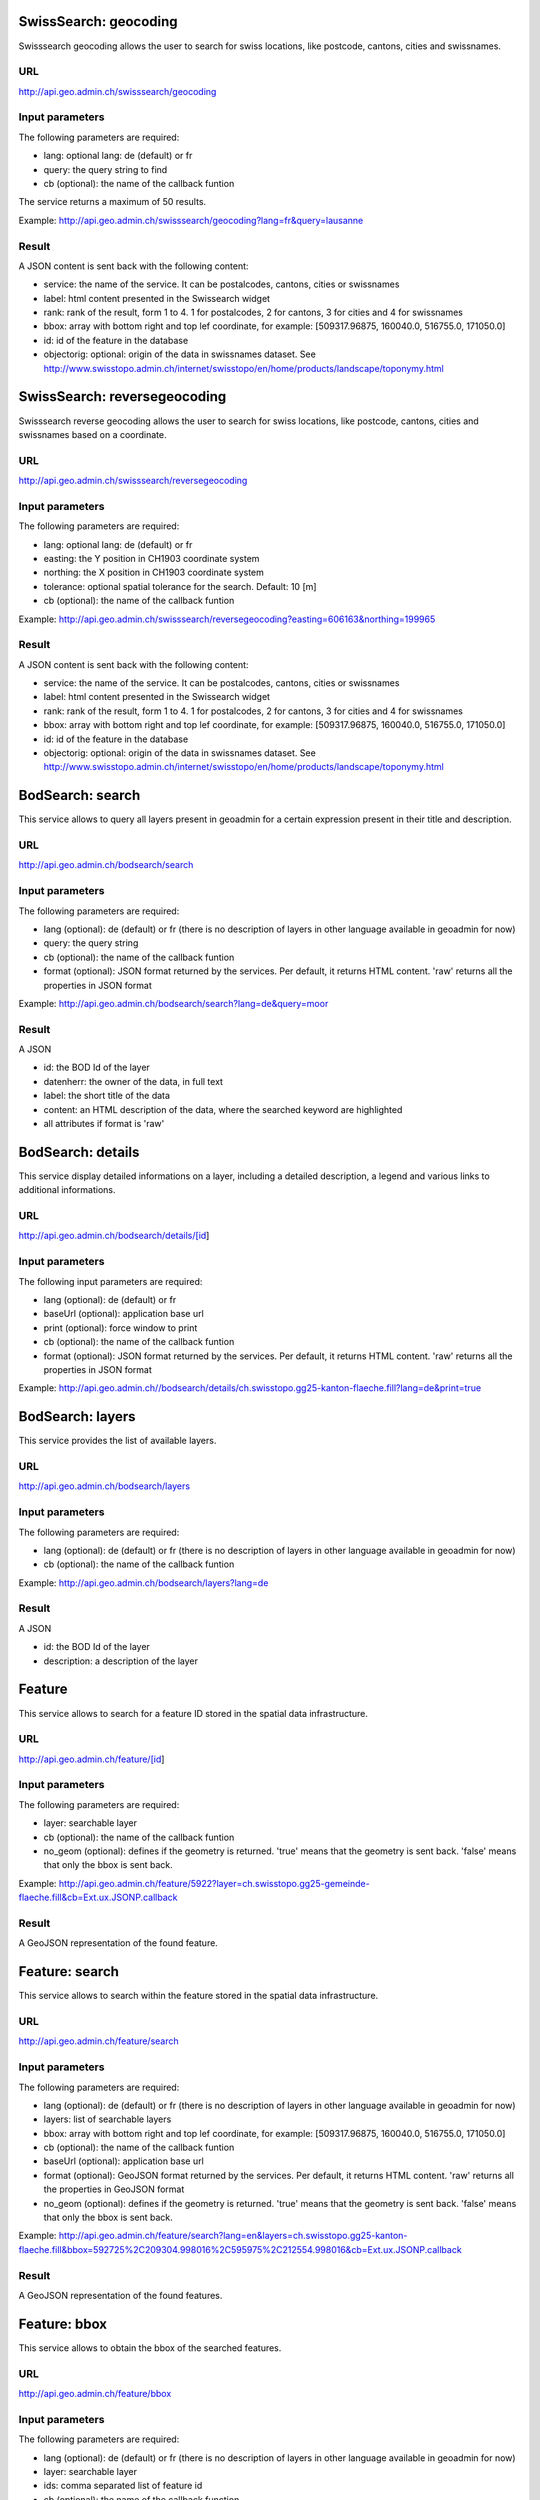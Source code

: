 .. raw:: html

   <script type="text/javascript">

   function hidediv(div, showDiv, hideDiv) {
      document.getElementById(div).style.visibility = 'hidden';
      document.getElementById(div).style.display = 'none';
      document.getElementById(hideDiv).style.visibility = 'hidden';
      document.getElementById(hideDiv).style.display = 'none';
      document.getElementById(showDiv).style.visibility = 'visible';
      document.getElementById(showDiv).style.display = 'block';
   }

   function showdiv(div, showDiv, hideDiv) {
      document.getElementById(div).style.visibility = 'visible';
      document.getElementById(div).style.display = 'block';
      document.getElementById(showDiv).style.visibility = 'hidden';
      document.getElementById(showDiv).style.display = 'none';
      document.getElementById(hideDiv).style.visibility = 'visible';
      document.getElementById(hideDiv).style.display = 'block';
   }
   </script>


SwissSearch: geocoding
----------------------

Swisssearch geocoding allows the user to search for swiss locations, like postcode, cantons, cities and swissnames.

URL
^^^

http://api.geo.admin.ch/swisssearch/geocoding

Input parameters
^^^^^^^^^^^^^^^^

The following parameters are required:

- lang: optional lang: de (default) or fr
- query: the query string to find
- cb (optional): the name of the callback funtion

The service returns a maximum of 50 results.

Example: http://api.geo.admin.ch/swisssearch/geocoding?lang=fr&query=lausanne

Result
^^^^^^

A JSON content is sent back with the following content:

- service: the name of the service. It can be postalcodes, cantons, cities or swissnames
- label: html content presented in the Swissearch widget
- rank: rank of the result, form 1 to 4. 1 for postalcodes, 2 for cantons, 3 for cities and 4 for swissnames
- bbox: array with bottom right and top lef coordinate, for example: [509317.96875, 160040.0, 516755.0, 171050.0]
- id: id of the feature in the database
- objectorig: optional: origin of the data in swissnames dataset. See http://www.swisstopo.admin.ch/internet/swisstopo/en/home/products/landscape/toponymy.html

SwissSearch: reversegeocoding
-----------------------------

Swisssearch reverse geocoding allows the user to search for swiss locations, like postcode, cantons, cities and swissnames based on a coordinate.

URL
^^^

http://api.geo.admin.ch/swisssearch/reversegeocoding

Input parameters
^^^^^^^^^^^^^^^^

The following parameters are required:

- lang: optional lang: de (default) or fr
- easting: the Y position in CH1903 coordinate system
- northing: the X position in CH1903 coordinate system
- tolerance: optional spatial tolerance for the search. Default: 10 [m]
- cb (optional): the name of the callback funtion

Example: http://api.geo.admin.ch/swisssearch/reversegeocoding?easting=606163&northing=199965

Result
^^^^^^

A JSON content is sent back with the following content:

- service: the name of the service. It can be postalcodes, cantons, cities or swissnames
- label: html content presented in the Swissearch widget
- rank: rank of the result, form 1 to 4. 1 for postalcodes, 2 for cantons, 3 for cities and 4 for swissnames
- bbox: array with bottom right and top lef coordinate, for example: [509317.96875, 160040.0, 516755.0, 171050.0]
- id: id of the feature in the database
- objectorig: optional: origin of the data in swissnames dataset. See http://www.swisstopo.admin.ch/internet/swisstopo/en/home/products/landscape/toponymy.html

BodSearch: search
-----------------

This service allows to query all layers present in geoadmin for a certain expression present in their title and description.

URL
^^^

http://api.geo.admin.ch/bodsearch/search

Input parameters
^^^^^^^^^^^^^^^^ 

The following parameters are required:

- lang (optional): de (default) or fr (there is no description of layers in other language available in geoadmin for now)
- query: the query string
- cb (optional): the name of the callback funtion
- format (optional): JSON format returned by the services. Per default, it returns HTML content. 'raw' returns all the properties in JSON format

Example: http://api.geo.admin.ch/bodsearch/search?lang=de&query=moor

Result
^^^^^^

A JSON 

- id: the BOD Id of the layer
- datenherr: the owner of the data, in full text
- label: the short title of the data
- content: an HTML description of the data, where the searched keyword are highlighted
- all attributes if format is 'raw'


BodSearch: details
------------------

This service display detailed informations on a layer, including a detailed description, a legend and various links to additional informations.

URL
^^^

http://api.geo.admin.ch/bodsearch/details/[id]

Input parameters
^^^^^^^^^^^^^^^^

The following input parameters are required:

- lang (optional): de (default) or fr
- baseUrl (optional): application base url
- print (optional): force window to print
- cb (optional): the name of the callback funtion
- format (optional): JSON format returned by the services. Per default, it returns HTML content. 'raw' returns all the properties in JSON format

Example: http://api.geo.admin.ch//bodsearch/details/ch.swisstopo.gg25-kanton-flaeche.fill?lang=de&print=true

BodSearch: layers
-----------------

This service provides the list of available layers.

URL
^^^

http://api.geo.admin.ch/bodsearch/layers

Input parameters
^^^^^^^^^^^^^^^^

The following parameters are required:

- lang (optional): de (default) or fr (there is no description of layers in other language available in geoadmin for now)
- cb (optional): the name of the callback funtion

Example: http://api.geo.admin.ch/bodsearch/layers?lang=de

Result
^^^^^^

A JSON

- id: the BOD Id of the layer
- description: a description of the layer

Feature
-------

This service allows to search for a feature ID stored in the spatial data infrastructure.

URL
^^^

http://api.geo.admin.ch/feature/[id]

Input parameters
^^^^^^^^^^^^^^^^

The following parameters are required:

- layer: searchable layer
- cb (optional): the name of the callback funtion
- no_geom (optional): defines if the geometry is returned. 'true' means that the geometry is sent back. 'false' means that only the bbox is sent back.

Example: http://api.geo.admin.ch/feature/5922?layer=ch.swisstopo.gg25-gemeinde-flaeche.fill&cb=Ext.ux.JSONP.callback

Result
^^^^^^

A GeoJSON representation of the found feature.


Feature: search
---------------

This service allows to search within the feature stored in the spatial data infrastructure.

URL
^^^

http://api.geo.admin.ch/feature/search

Input parameters
^^^^^^^^^^^^^^^^ 

The following parameters are required:

- lang (optional): de (default) or fr (there is no description of layers in other language available in geoadmin for now)
- layers: list of searchable layers
- bbox: array with bottom right and top lef coordinate, for example: [509317.96875, 160040.0, 516755.0, 171050.0]
- cb (optional): the name of the callback funtion
- baseUrl (optional): application base url
- format (optional): GeoJSON format returned by the services. Per default, it returns HTML content. 'raw' returns all the properties in GeoJSON format
- no_geom (optional): defines if the geometry is returned. 'true' means that the geometry is sent back. 'false' means that only the bbox is sent back.

Example: http://api.geo.admin.ch/feature/search?lang=en&layers=ch.swisstopo.gg25-kanton-flaeche.fill&bbox=592725%2C209304.998016%2C595975%2C212554.998016&cb=Ext.ux.JSONP.callback

Result
^^^^^^

A GeoJSON representation of the found features.

Feature: bbox
-------------

This service allows to obtain the bbox of the searched features.

URL
^^^

http://api.geo.admin.ch/feature/bbox

Input parameters
^^^^^^^^^^^^^^^^ 

The following parameters are required:

- lang (optional): de (default) or fr (there is no description of layers in other language available in geoadmin for now)
- layer: searchable layer
- ids: comma separated list of feature id
- cb (optional): the name of the callback function

Example: http://api.geo.admin.ch/feature/bbox?layer=ch.swisstopo.gg25-gemeinde-flaeche.fill&ids=5922&cb=Ext.ux.JSONP.callback

Result
^^^^^^

A GeoJSON representation of the found features.

Feature: geometry
-----------------

This service allows to obtain the geometry of the searched features.

URL
^^^

http://api.geo.admin.ch/feature/geometry

Input parameters
^^^^^^^^^^^^^^^^ 

The following parameters are required:

- lang (optional): de (default) or fr (there is no description of layers in other language available in geoadmin for now)
- layer: searchable layer
- ids: comma separated list of feature id
- cb (optional): the name of the callback funtion

Example: http://api.geo.admin.ch/feature/geometry?layer=ch.swisstopo.gg25-gemeinde-flaeche.fill&ids=5922&cb=Ext.ux.JSONP.callback

Result
^^^^^^

A GeoJSON representation of the found features.

Profile.json
------------

This service allows to obtain elevation information for a polyline. **Note: this service is not freely accessible (fee required)**.

URL
^^^

http://api.geo.admin.ch/profile.json

Input parameters
^^^^^^^^^^^^^^^^

The following parameters are required:

- geom: GeoJSON representation of the polyline (type = LineString)
- elevation_models (optional): comma separated list of elevation models. Two elevation models are available DTM25 and DTM2 (swissALTI3D). Default: DTM25
- nb_points (optional): number of points used for the polyline segmentization. Default: 200
- cb (optional): the name of the callback funtion
- douglaspeuckerepsilon (optional): epsilon value (float) in meters used for the usage of the Douglas Peucker algorithm (http://en.wikipedia.org/wiki/Ramer-Douglas-Peucker_algorithm)

Example: `http://api.geo.admin.ch/profile.json?geom={"type"%3A"LineString"%2C"coordinates"%3A[[550050%2C206550]%2C[556950%2C204150]%2C[561050%2C207950]]} <http://api.geo.admin.ch/profile.json?geom={"type"%3A"LineString"%2C"coordinates"%3A[[550050%2C206550]%2C[556950%2C204150]%2C[561050%2C207950]]}>`_

Result
^^^^^^

A JSON, with a "profile" root:

- alts: an object containing the elevation [m] obtained from the elevation model
- dist: distance [m]  from the first vertex of the polyline
- easting: the Y position in CH1903 coordinate system
- northing: the X position in CH1903 coordinate system

Profile.csv
-----------

This service allows to obtain elevation information for a polyline in CSV format. **Note: this service is not freely accessible (fee required)**.

URL
^^^

http://api.geo.admin.ch/profile.csv

Input parameters
^^^^^^^^^^^^^^^^

The following parameters are required:

- geom: GeoJSON representation of the polyline (type = LineString)
- elevation_models (optional): comma separated list of elevation models. Two elevation models are available DTM25 and DTM2 (swissALTI3D). Default: DTM25
- nb_points (optional): number of points used for the polyline segmentization. Default: 200
- douglaspeuckerepsilon (optional): epsilon value (float) in meters used for the usage of the Douglas Peucker algorithm (http://en.wikipedia.org/wiki/Ramer-Douglas-Peucker_algorithm)

Example: `http://api.geo.admin.ch/profile.csv?geom={"type"%3A"LineString"%2C"coordinates"%3A[[550050%2C206550]%2C[556950%2C204150]%2C[561050%2C207950]]} <http://api.geo.admin.ch/profile.csv?geom={"type"%3A"LineString"%2C"coordinates"%3A[[550050%2C206550]%2C[556950%2C204150]%2C[561050%2C207950]]}>`_

Result
^^^^^^

A csv file with the distance, easting and northing information. One column per elevation model is provided.

Height
------

This service allows to obtain elevation information for a point. **Note: this service is not freely accessible (fee required)**.

URL
^^^

http://api.geo.admin.ch/height

Input parameters
^^^^^^^^^^^^^^^^

The following parameters are required:

- easting: the Y position in CH1903 coordinate system
- northing: the X position in CH1903 coordinate system
- elevation_model (optional): elevation model. Two elevation models are available DTM25 and DTM2 (swissALTI3D). Default: DTM25
- cb (optional): the name of the callback funtion

Example: http://api.geo.admin.ch/height?easting=600000&northing=200000

Result
^^^^^^

A JSON containing the height information.

.. _wmts_description:

WMTS
----

A RESTFul implementation of the `WMTS <http://www.opengeospatial.org/standards/wmts>`_ `OGC <http://www.opengeospatial.org/>`_ standard.
For detailed information, see See `WMTS OGC standard <http://www.opengeospatial.org/standards/wmts>`_

URL
^^^

- http://wmts.geo.admin.ch
- http://wmts0.geo.admin.ch
- http://wmts1.geo.admin.ch
- http://wmts2.geo.admin.ch
- http://wmts3.geo.admin.ch
- http://wmts4.geo.admin.ch

GetCapabilities
^^^^^^^^^^^^^^^
The GetCapabilites document provides informations on the service, along with layer description, both in german and french.

http://wmts.geo.admin.ch/1.0.0/WMTSCapabilities.xml

http://wmts.geo.admin.ch/1.0.0/WMTSCapabilities.xml?lang=fr

Parameters
^^^^^^^^^^

Only the RESTFul interface ist implemented. No KVP and SOAP.

A request is in the form:

    ``http://<ServerName>/<ProtocoleVersion>/<LayerName>/<Stylename>/<Time>/<TileMatrixSet>/<TileSetId>/<TileRow>/<TileCol>.<FormatExtension>``

with the following parameters:

===================    =============================   ==========================================================================
Parameter              Example                         Explanation
===================    =============================   ==========================================================================
ServerName             wmts[0-4].geo.admin.ch
Version                1.0.0                           WMTS protocol version
Layername              ch.bfs.arealstatistik-1997      See the WMTS `GetCapabilities <http://wmts.geo.admin.ch/1.0.0/WMTSCapabilities.xml>`_ document.
StyleName              default                         mostly constant
Time                   2010, 2010-01                   Date of tile generation in (ISO-8601). Some dataset will be updated quite often.
TileMatrixSet          21781 (constant)                EPSG code for LV03/CH1903
TileSetId              22                              Zoom level (see below)
TileRow                236
TileCol                284
FormatExtension        png                             Mostly png, except for some raster layer (pixelkarte and swissimage)
===================    =============================   ==========================================================================


The *<TileMatrixSet>* **21781** is as follow defined::

  MinX              420000
  MaxX              900000
  MinY               30000
  MaxY              350000
  TileWidth            256

With the *<tileOrigin>* in the top left corner of the bounding box.

==============   ========= ========= ============ ======== ======== ========== =========
Resolution [m]   Zoomlevel Map zoom  Tile width m Tiles X  Tiles Y    Tiles    Geoadmin
==============   ========= ========= ============ ======== ======== ========== =========
      4000            0                  1024000        1        1          1
      3750            1                   960000        1        1          1
      3500            2                   896000        1        1          1
      3250            3                   832000        1        1          1
      3000            4                   768000        1        1          1
      2750            5                   704000        1        1          1
      2500            6                   640000        1        1          1
      2250            7                   576000        1        1          1
      2000            8                   512000        1        1          1
      1750            9                   448000        2        1          2
      1500           10                   384000        2        1          2
      1250           11                   320000        2        1          2
      1000           12                   256000        2        2          4
       750           13                   192000        3        2          6
       650           14        0          166400        3        2          6    x
       500           15        1          128000        4        3         12    x
       250           16        2           64000        8        5         40    x
       100           17        3           25600       19       13        247    x
        50           18        4           12800       38       25        950    x
        20           19        5            5120       94       63      5'922    x
        10           20        6            2560      188      125     23'500    x
         5           21        7            1280      375      250     93'750    x
       2.5           22        8             640      750      500    375'000    x
         2           23        9             512      938      625    586'250    x
       1.5           24                      384     1250      834  1'042'500
         1           25       10             256     1875     1250  2'343'750    x
       0.5           26       11             128     3750     2500  9'375'000    x
==============   ========= ========= ============ ======== ======== ========== =========


**Note The zoom level 24 (resolution 1.5m) has been generated, but is not currently used in the API.**

Result
^^^^^^

A tile.

http://wmts1.geo.admin.ch/1.0.0/ch.swisstopo.pixelkarte-farbe/default/20110401/21781/20/58/70.jpeg

Usage Example
^^^^^^^^^^^^^

.. raw:: html

   <body>
      <script type="text/javascript" src="../../../loader.js"> </script>
      <a href="javascript:geolocate()" style="padding: 0 0 0 0;margin:10px !important;">Click here to center the map at your current location</a>
      <div id="mymap1" style="width:800px;height:600px;border:1px solid grey;padding: 0 0 0 0;margin:10px !important;"></div>  
   </body>

.. raw:: html

    <a id="showRef1" href="javascript:showdiv('codeBlock1','showRef1','hideRef1')">Show code</a>
    <a id="hideRef1" href="javascript:hidediv('codeBlock1','showRef1','hideRef1')" style="display: none; visibility: hidden">Hide code</a>
    <div id="codeBlock1" style="display: none; visibility: hidden">

.. code-block:: html

   <script type="text/javascript">
      var map;

      var geolocate = function() {
         if (navigator.geolocation) {
            /* geolocation is available */
            navigator.geolocation.getCurrentPosition(function(position) {
               positionCH = new OpenLayers.LonLat(position.coords.longitude, position.coords.latitude);
               positionCH.transform(new OpenLayers.Projection("EPSG:4326"), new OpenLayers.Projection("EPSG:21781"));
               map.setCenter(positionCH, 22);
            });
         } else {
            alert("Your browser doesn't support geolocation. Upgrade to a modern browser ;-)");
         }
      }

      function init() {
       OpenLayers.ImgPath = "http://map.geo.admin.ch/main/wsgi/lib/GeoAdmin.ux/Map/img/";

       var format = new OpenLayers.Format.WMTSCapabilities({

       });


       map = new OpenLayers.Map({
           div: "mymap1",
           projection: "EPSG:21781",
           units: "m",
           controls: [
               new OpenLayers.Control.Navigation(),
               new OpenLayers.Control.PanZoomBar(),
               new OpenLayers.Control.ScaleLine({maxWidth: 120})
           ],
           maxExtent: new OpenLayers.Bounds(0, 0, 1200000, 1200000),
           //restrictedExtent: new OpenLayers.Bounds.fromArray(veloland.config.maxExtent),
           resolutions: [650,500,250,100,50,20,10,5,2.5]
       });

       var voidLayer = new OpenLayers.Layer.WMS("pk (wms)",
               "http://wms.geo.admin.ch/", {
                    'format':'jpeg',
                    'layers':  'ch.swisstopo.pixelkarte-farbe-pk1000'
                    },
                    {'buffer':1,  
                    isBaseLayer:true,
                    singleTile: true,
                    opacity:0.0,
                    displayInLayerSwitcher: false
       });


       map.addLayers([voidLayer]);

       OpenLayers.Request.GET({
           url: "../../data/wmts-getcapabilities.xml",
           params: {
               SERVICE: "WMTS",
               VERSION: "1.0.0",
               REQUEST: "GetCapabilities"
           },
           success: function(request) {
               var doc = request.responseXML;
               if (!doc || !doc.documentElement) {
                   doc = request.responseText;
               }

               var capabilities = format.read(doc);


               var layer = format.createLayer(capabilities, {
                   layer: "ch.swisstopo.pixelkarte-farbe",
                   matrixSet: "21781", // Only this one
                   format: "image/jpeg",
                   opacity: 1.0,
                   isBaseLayer: false,
                   requestEncoding: "REST",
                   style: "default" ,  // must be provided
                   dimensions: ['TIME'],
                   params: {'time': '20110401'},
                   formatSuffix: 'jpeg'

               });
               map.addLayer(layer);
           },
           failure: function() {
               alert("Trouble getting capabilities doc");
               OpenLayers.Console.error.apply(OpenLayers.Console, arguments);
           }
       });


       //map.addControl(new OpenLayers.Control.MousePosition({element: $('coords')}));
       map.setCenter(new OpenLayers.LonLat(600000, 200000), 13);
   }

   </script>
   <body onload="init();">
      <a href="javascript:geolocate()" style="padding: 0 0 0 0;margin:10px !important;">
                      Click here to center the map at your current location</a>
      <div id="mymap1" style="width:800px;height:600px;border:1px solid grey;padding: 0 0 0 0;margin:10px !important;"></div>
      <script type="text/javascript" src="http://api.geo.admin.ch/loader.js"></script>
   </body>

.. raw:: html

    </div>






.. raw:: html

   <script type="text/javascript">
   var map;
   var format;

   var geolocate = function() {
       if (navigator.geolocation) {
           /* geolocation is available */
           navigator.geolocation.getCurrentPosition(function(position) {
               positionCH = new OpenLayers.LonLat(position.coords.longitude, position.coords.latitude);
               positionCH.transform(new OpenLayers.Projection("EPSG:4326"), new OpenLayers.Projection("EPSG:21781"));
               map.setCenter(positionCH, 22);
           });
       } else {
           alert("Your browser doesn't support geolocation. Upgrade to a modern browser ;-)");
       }
   };

   function init() {


       OpenLayers.ImgPath = "http://map.geo.admin.ch/main/wsgi/lib/GeoAdmin.ux/Map/img/";

       var format = new OpenLayers.Format.WMTSCapabilities({

       });


       map = new OpenLayers.Map({
           div: "mymap1",
           projection: "EPSG:21781",
           units: "m",
           controls: [
               new OpenLayers.Control.Navigation(),
               new OpenLayers.Control.PanZoomBar(),
               new OpenLayers.Control.ScaleLine({maxWidth: 120})
           ],
           maxExtent: new OpenLayers.Bounds(0, 0, 1200000, 1200000),
           //restrictedExtent: new OpenLayers.Bounds.fromArray(veloland.config.maxExtent),
           resolutions: [650,500,250,100,50,20,10,5,2.5]
       });

       var voidLayer = new OpenLayers.Layer.WMS("pk (wms)",
               "http://wms.geo.admin.ch/", {'format':'jpeg', 'layers':  'ch.swisstopo.pixelkarte-farbe-pk1000'}, {'buffer':1,  isBaseLayer:true, singleTile: true, opacity:0.0, displayInLayerSwitcher: false
       });


       map.addLayers([voidLayer]);

       OpenLayers.Request.GET({
           url: "../../data/wmts-getcapabilities.xml",
           params: {
               SERVICE: "WMTS",
               VERSION: "1.0.0",
               REQUEST: "GetCapabilities"
           },
           success: function(request) {
               var doc = request.responseXML;
               if (!doc || !doc.documentElement) {
                   doc = request.responseText;
               }

               if (!doc || doc.length <1) { alert("Trouble parsing the getCapabilities document"); return false;}
               var capabilities = format.read(doc);

               var layer = format.createLayer(capabilities, {
                   layer: "ch.swisstopo.pixelkarte-farbe",
                   matrixSet: "21781", //"Bgdi_lv03",
                   format: "image/jpeg",
                   opacity: 1.0,
                   isBaseLayer: false,
                   requestEncoding: "REST",
                   style: "default" ,  // must be provided
                   dimensions: ['TIME'],
                   params: {'time': '2009'},
                   formatSuffix: 'jpeg'
               });
               map.addLayer(layer);
           },
           failure: function() {
               alert("Trouble getting capabilities doc");
               OpenLayers.Console.error.apply(OpenLayers.Console, arguments);
           }
       });

       map.setCenter(new OpenLayers.LonLat(650000, 180000), 2);
   }
   

   </script>

   <body onload="init();">
       <!-- <script type="text/javascript" src="../../../loader.js"></script>    -->
   </body>
